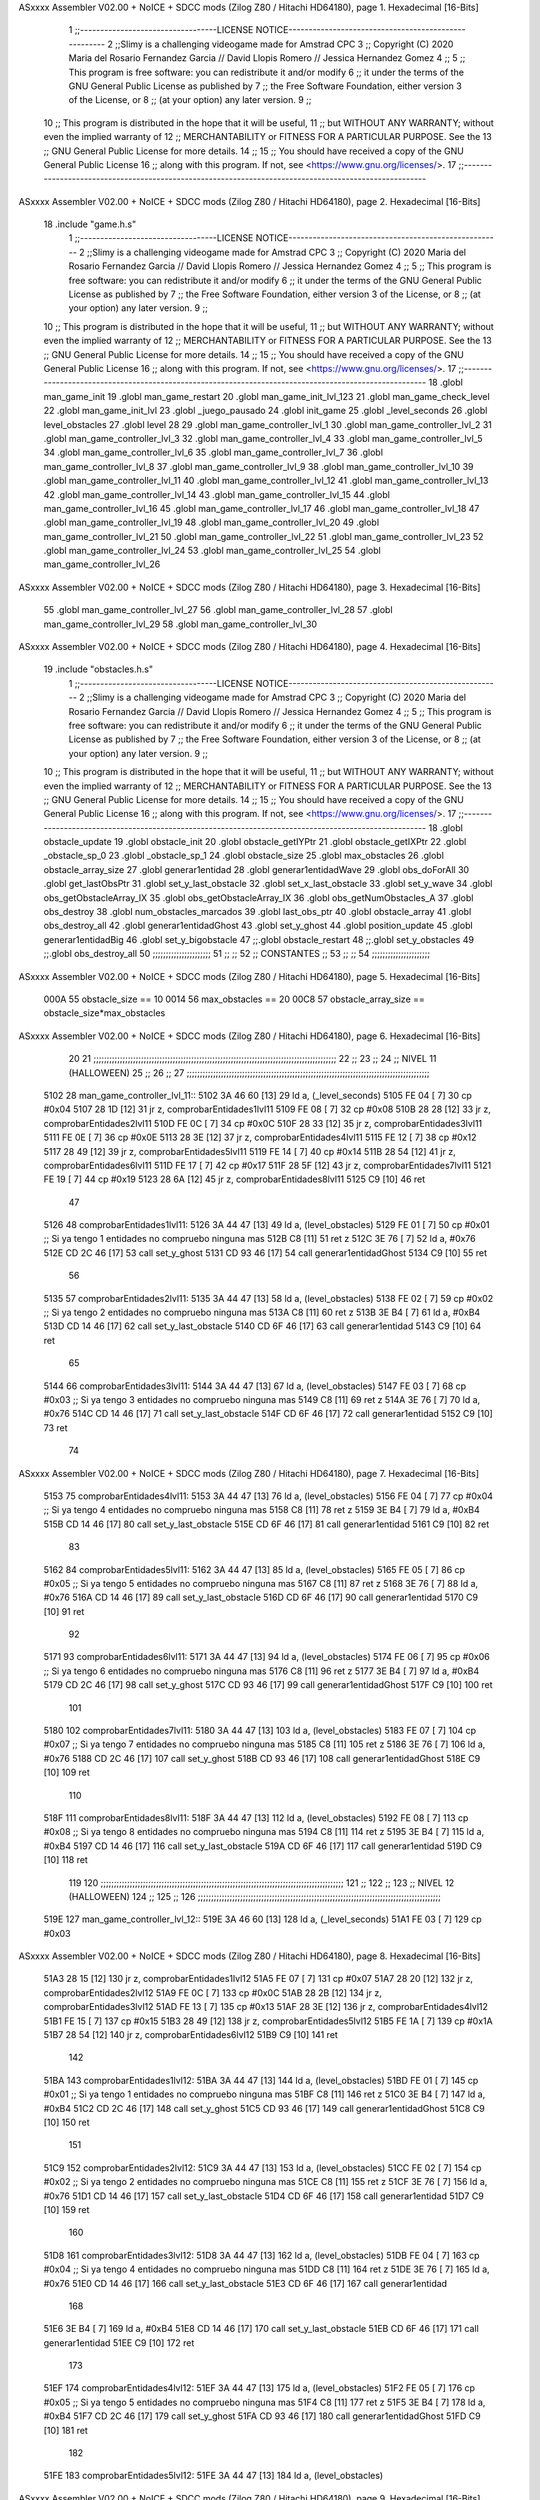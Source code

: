 ASxxxx Assembler V02.00 + NoICE + SDCC mods  (Zilog Z80 / Hitachi HD64180), page 1.
Hexadecimal [16-Bits]



                              1 ;;----------------------------------LICENSE NOTICE-----------------------------------------------------
                              2 ;;Slimy is a challenging videogame made for Amstrad CPC
                              3 ;;    Copyright (C) 2020  Maria del Rosario Fernandez Garcia // David Llopis Romero // Jessica Hernandez Gomez
                              4 ;;
                              5 ;;    This program is free software: you can redistribute it and/or modify
                              6 ;;    it under the terms of the GNU General Public License as published by
                              7 ;;    the Free Software Foundation, either version 3 of the License, or
                              8 ;;    (at your option) any later version.
                              9 ;;
                             10 ;;    This program is distributed in the hope that it will be useful,
                             11 ;;    but WITHOUT ANY WARRANTY; without even the implied warranty of
                             12 ;;    MERCHANTABILITY or FITNESS FOR A PARTICULAR PURPOSE.  See the
                             13 ;;    GNU General Public License for more details.
                             14 ;;
                             15 ;;    You should have received a copy of the GNU General Public License
                             16 ;;    along with this program.  If not, see <https://www.gnu.org/licenses/>.
                             17 ;;------------------------------------------------------------------------------------------------------
ASxxxx Assembler V02.00 + NoICE + SDCC mods  (Zilog Z80 / Hitachi HD64180), page 2.
Hexadecimal [16-Bits]



                             18 .include "game.h.s"
                              1 ;;----------------------------------LICENSE NOTICE-----------------------------------------------------
                              2 ;;Slimy is a challenging videogame made for Amstrad CPC
                              3 ;;    Copyright (C) 2020  Maria del Rosario Fernandez Garcia // David Llopis Romero // Jessica Hernandez Gomez
                              4 ;;
                              5 ;;    This program is free software: you can redistribute it and/or modify
                              6 ;;    it under the terms of the GNU General Public License as published by
                              7 ;;    the Free Software Foundation, either version 3 of the License, or
                              8 ;;    (at your option) any later version.
                              9 ;;
                             10 ;;    This program is distributed in the hope that it will be useful,
                             11 ;;    but WITHOUT ANY WARRANTY; without even the implied warranty of
                             12 ;;    MERCHANTABILITY or FITNESS FOR A PARTICULAR PURPOSE.  See the
                             13 ;;    GNU General Public License for more details.
                             14 ;;
                             15 ;;    You should have received a copy of the GNU General Public License
                             16 ;;    along with this program.  If not, see <https://www.gnu.org/licenses/>.
                             17 ;;------------------------------------------------------------------------------------------------------
                             18 .globl man_game_init
                             19 .globl man_game_restart
                             20 .globl man_game_init_lvl_123
                             21 .globl man_game_check_level
                             22 .globl man_game_init_lvl
                             23 .globl _juego_pausado
                             24 .globl init_game
                             25 .globl _level_seconds
                             26 .globl level_obstacles
                             27 .globl level
                             28 
                             29 .globl man_game_controller_lvl_1
                             30 .globl man_game_controller_lvl_2
                             31 .globl man_game_controller_lvl_3
                             32 .globl man_game_controller_lvl_4
                             33 .globl man_game_controller_lvl_5
                             34 .globl man_game_controller_lvl_6
                             35 .globl man_game_controller_lvl_7
                             36 .globl man_game_controller_lvl_8
                             37 .globl man_game_controller_lvl_9
                             38 .globl man_game_controller_lvl_10
                             39 .globl man_game_controller_lvl_11
                             40 .globl man_game_controller_lvl_12
                             41 .globl man_game_controller_lvl_13
                             42 .globl man_game_controller_lvl_14
                             43 .globl man_game_controller_lvl_15
                             44 .globl man_game_controller_lvl_16
                             45 .globl man_game_controller_lvl_17
                             46 .globl man_game_controller_lvl_18
                             47 .globl man_game_controller_lvl_19
                             48 .globl man_game_controller_lvl_20
                             49 .globl man_game_controller_lvl_21
                             50 .globl man_game_controller_lvl_22
                             51 .globl man_game_controller_lvl_23
                             52 .globl man_game_controller_lvl_24
                             53 .globl man_game_controller_lvl_25
                             54 .globl man_game_controller_lvl_26
ASxxxx Assembler V02.00 + NoICE + SDCC mods  (Zilog Z80 / Hitachi HD64180), page 3.
Hexadecimal [16-Bits]



                             55 .globl man_game_controller_lvl_27
                             56 .globl man_game_controller_lvl_28
                             57 .globl man_game_controller_lvl_29
                             58 .globl man_game_controller_lvl_30
ASxxxx Assembler V02.00 + NoICE + SDCC mods  (Zilog Z80 / Hitachi HD64180), page 4.
Hexadecimal [16-Bits]



                             19 .include "obstacles.h.s"
                              1 ;;----------------------------------LICENSE NOTICE-----------------------------------------------------
                              2 ;;Slimy is a challenging videogame made for Amstrad CPC
                              3 ;;    Copyright (C) 2020  Maria del Rosario Fernandez Garcia // David Llopis Romero // Jessica Hernandez Gomez
                              4 ;;
                              5 ;;    This program is free software: you can redistribute it and/or modify
                              6 ;;    it under the terms of the GNU General Public License as published by
                              7 ;;    the Free Software Foundation, either version 3 of the License, or
                              8 ;;    (at your option) any later version.
                              9 ;;
                             10 ;;    This program is distributed in the hope that it will be useful,
                             11 ;;    but WITHOUT ANY WARRANTY; without even the implied warranty of
                             12 ;;    MERCHANTABILITY or FITNESS FOR A PARTICULAR PURPOSE.  See the
                             13 ;;    GNU General Public License for more details.
                             14 ;;
                             15 ;;    You should have received a copy of the GNU General Public License
                             16 ;;    along with this program.  If not, see <https://www.gnu.org/licenses/>.
                             17 ;;------------------------------------------------------------------------------------------------------
                             18 .globl obstacle_update
                             19 .globl obstacle_init
                             20 .globl obstacle_getIYPtr
                             21 .globl obstacle_getIXPtr
                             22 .globl _obstacle_sp_0
                             23 .globl _obstacle_sp_1
                             24 .globl obstacle_size
                             25 .globl max_obstacles
                             26 .globl obstacle_array_size
                             27 .globl generar1entidad
                             28 .globl generar1entidadWave
                             29 .globl obs_doForAll
                             30 .globl get_lastObsPtr
                             31 .globl set_y_last_obstacle
                             32 .globl set_x_last_obstacle
                             33 .globl set_y_wave
                             34 .globl obs_getObstacleArray_IX
                             35 .globl obs_getObstacleArray_IX
                             36 .globl obs_getNumObstacles_A
                             37 .globl obs_destroy
                             38 .globl num_obstacles_marcados
                             39 .globl last_obs_ptr
                             40 .globl obstacle_array
                             41 .globl obs_destroy_all
                             42 .globl generar1entidadGhost
                             43 .globl set_y_ghost
                             44 .globl position_update
                             45 .globl generar1entidadBig
                             46 .globl set_y_bigobstacle
                             47 ;;.globl obstacle_restart
                             48 ;;.globl set_y_obstacles
                             49 ;;.globl obs_destroy_all
                             50 ;;;;;;;;;;;;;;;;;;;;;;
                             51 ;;                  ;;
                             52 ;;    CONSTANTES    ;;
                             53 ;;                  ;;
                             54 ;;;;;;;;;;;;;;;;;;;;;;
ASxxxx Assembler V02.00 + NoICE + SDCC mods  (Zilog Z80 / Hitachi HD64180), page 5.
Hexadecimal [16-Bits]



                     000A    55 obstacle_size  == 10
                     0014    56 max_obstacles == 20
                     00C8    57 obstacle_array_size == obstacle_size*max_obstacles
ASxxxx Assembler V02.00 + NoICE + SDCC mods  (Zilog Z80 / Hitachi HD64180), page 6.
Hexadecimal [16-Bits]



                             20 
                             21 ;;;;;;;;;;;;;;;;;;;;;;;;;;;;;;;;;;;;;;;;;;;;;;;;;;;;;;;;;;;;;;;;;;;;;;;;;;;;;;;;;;;;;;;;;;;;
                             22 ;;
                             23 ;;
                             24 ;;  NIVEL 11 (HALLOWEEN)
                             25 ;;
                             26 ;;
                             27 ;;;;;;;;;;;;;;;;;;;;;;;;;;;;;;;;;;;;;;;;;;;;;;;;;;;;;;;;;;;;;;;;;;;;;;;;;;;;;;;;;;;;;;;;;;;;
   5102                      28 man_game_controller_lvl_11::
   5102 3A 46 60      [13]   29     ld a, (_level_seconds)  
   5105 FE 04         [ 7]   30     cp #0x04                      
   5107 28 1D         [12]   31     jr z, comprobarEntidades1lvl11
   5109 FE 08         [ 7]   32     cp #0x08 
   510B 28 28         [12]   33     jr z, comprobarEntidades2lvl11
   510D FE 0C         [ 7]   34     cp #0x0C
   510F 28 33         [12]   35     jr z, comprobarEntidades3lvl11
   5111 FE 0E         [ 7]   36     cp #0x0E
   5113 28 3E         [12]   37     jr z, comprobarEntidades4lvl11
   5115 FE 12         [ 7]   38     cp #0x12
   5117 28 49         [12]   39     jr z, comprobarEntidades5lvl11
   5119 FE 14         [ 7]   40     cp #0x14
   511B 28 54         [12]   41     jr z, comprobarEntidades6lvl11
   511D FE 17         [ 7]   42     cp #0x17
   511F 28 5F         [12]   43     jr z, comprobarEntidades7lvl11
   5121 FE 19         [ 7]   44     cp #0x19
   5123 28 6A         [12]   45     jr z, comprobarEntidades8lvl11
   5125 C9            [10]   46     ret
                             47     
   5126                      48     comprobarEntidades1lvl11:
   5126 3A 44 47      [13]   49     ld a, (level_obstacles)
   5129 FE 01         [ 7]   50     cp #0x01                ;; Si ya tengo 1 entidades no compruebo ninguna mas
   512B C8            [11]   51     ret z
   512C 3E 76         [ 7]   52         ld a, #0x76
   512E CD 2C 46      [17]   53         call set_y_ghost
   5131 CD 93 46      [17]   54         call  generar1entidadGhost
   5134 C9            [10]   55         ret
                             56     
   5135                      57     comprobarEntidades2lvl11:
   5135 3A 44 47      [13]   58     ld a, (level_obstacles)
   5138 FE 02         [ 7]   59     cp #0x02                ;; Si ya tengo 2 entidades no compruebo ninguna mas
   513A C8            [11]   60     ret z
   513B 3E B4         [ 7]   61         ld a, #0xB4
   513D CD 14 46      [17]   62         call set_y_last_obstacle   
   5140 CD 6F 46      [17]   63         call generar1entidad
   5143 C9            [10]   64         ret  
                             65     
   5144                      66     comprobarEntidades3lvl11:
   5144 3A 44 47      [13]   67     ld a, (level_obstacles)
   5147 FE 03         [ 7]   68     cp #0x03                ;; Si ya tengo 3 entidades no compruebo ninguna mas
   5149 C8            [11]   69     ret z
   514A 3E 76         [ 7]   70         ld a, #0x76
   514C CD 14 46      [17]   71         call set_y_last_obstacle
   514F CD 6F 46      [17]   72         call generar1entidad
   5152 C9            [10]   73         ret 
                             74     
ASxxxx Assembler V02.00 + NoICE + SDCC mods  (Zilog Z80 / Hitachi HD64180), page 7.
Hexadecimal [16-Bits]



   5153                      75     comprobarEntidades4lvl11:
   5153 3A 44 47      [13]   76     ld a, (level_obstacles)
   5156 FE 04         [ 7]   77     cp #0x04                ;; Si ya tengo 4 entidades no compruebo ninguna mas
   5158 C8            [11]   78     ret z
   5159 3E B4         [ 7]   79         ld a, #0xB4
   515B CD 14 46      [17]   80         call set_y_last_obstacle  
   515E CD 6F 46      [17]   81         call generar1entidad
   5161 C9            [10]   82         ret 
                             83 
   5162                      84     comprobarEntidades5lvl11:
   5162 3A 44 47      [13]   85     ld a, (level_obstacles)
   5165 FE 05         [ 7]   86     cp #0x05                ;; Si ya tengo 5 entidades no compruebo ninguna mas
   5167 C8            [11]   87     ret z
   5168 3E 76         [ 7]   88         ld a, #0x76
   516A CD 14 46      [17]   89         call set_y_last_obstacle
   516D CD 6F 46      [17]   90         call generar1entidad
   5170 C9            [10]   91         ret
                             92 
   5171                      93     comprobarEntidades6lvl11:
   5171 3A 44 47      [13]   94     ld a, (level_obstacles)
   5174 FE 06         [ 7]   95     cp #0x06                ;; Si ya tengo 6 entidades no compruebo ninguna mas
   5176 C8            [11]   96     ret z
   5177 3E B4         [ 7]   97         ld a, #0xB4
   5179 CD 2C 46      [17]   98         call set_y_ghost
   517C CD 93 46      [17]   99         call  generar1entidadGhost
   517F C9            [10]  100         ret
                            101     
   5180                     102     comprobarEntidades7lvl11:
   5180 3A 44 47      [13]  103     ld a, (level_obstacles)
   5183 FE 07         [ 7]  104     cp #0x07                ;; Si ya tengo 7 entidades no compruebo ninguna mas
   5185 C8            [11]  105     ret z
   5186 3E 76         [ 7]  106         ld a, #0x76
   5188 CD 2C 46      [17]  107         call set_y_ghost
   518B CD 93 46      [17]  108         call  generar1entidadGhost
   518E C9            [10]  109         ret
                            110     
   518F                     111     comprobarEntidades8lvl11:
   518F 3A 44 47      [13]  112     ld a, (level_obstacles)
   5192 FE 08         [ 7]  113     cp #0x08                ;; Si ya tengo 8 entidades no compruebo ninguna mas
   5194 C8            [11]  114     ret z
   5195 3E B4         [ 7]  115         ld a, #0xB4
   5197 CD 14 46      [17]  116         call set_y_last_obstacle
   519A CD 6F 46      [17]  117         call generar1entidad
   519D C9            [10]  118         ret
                            119     
                            120 ;;;;;;;;;;;;;;;;;;;;;;;;;;;;;;;;;;;;;;;;;;;;;;;;;;;;;;;;;;;;;;;;;;;;;;;;;;;;;;;;;;;;;;;;;;;;
                            121 ;;
                            122 ;;
                            123 ;;  NIVEL 12 (HALLOWEEN)
                            124 ;;
                            125 ;;
                            126 ;;;;;;;;;;;;;;;;;;;;;;;;;;;;;;;;;;;;;;;;;;;;;;;;;;;;;;;;;;;;;;;;;;;;;;;;;;;;;;;;;;;;;;;;;;;;
   519E                     127 man_game_controller_lvl_12::
   519E 3A 46 60      [13]  128     ld a, (_level_seconds)  
   51A1 FE 03         [ 7]  129     cp #0x03                      
ASxxxx Assembler V02.00 + NoICE + SDCC mods  (Zilog Z80 / Hitachi HD64180), page 8.
Hexadecimal [16-Bits]



   51A3 28 15         [12]  130     jr z, comprobarEntidades1lvl12
   51A5 FE 07         [ 7]  131     cp #0x07
   51A7 28 20         [12]  132     jr z, comprobarEntidades2lvl12
   51A9 FE 0C         [ 7]  133     cp #0x0C
   51AB 28 2B         [12]  134     jr z, comprobarEntidades3lvl12
   51AD FE 13         [ 7]  135     cp #0x13
   51AF 28 3E         [12]  136     jr z, comprobarEntidades4lvl12
   51B1 FE 15         [ 7]  137     cp #0x15
   51B3 28 49         [12]  138     jr z, comprobarEntidades5lvl12
   51B5 FE 1A         [ 7]  139     cp #0x1A
   51B7 28 54         [12]  140     jr z, comprobarEntidades6lvl12
   51B9 C9            [10]  141     ret
                            142 
   51BA                     143     comprobarEntidades1lvl12:
   51BA 3A 44 47      [13]  144     ld a, (level_obstacles)
   51BD FE 01         [ 7]  145     cp #0x01                ;; Si ya tengo 1 entidades no compruebo ninguna mas
   51BF C8            [11]  146     ret z
   51C0 3E B4         [ 7]  147         ld a, #0xB4
   51C2 CD 2C 46      [17]  148         call set_y_ghost
   51C5 CD 93 46      [17]  149         call  generar1entidadGhost
   51C8 C9            [10]  150         ret
                            151     
   51C9                     152     comprobarEntidades2lvl12:
   51C9 3A 44 47      [13]  153     ld a, (level_obstacles)
   51CC FE 02         [ 7]  154     cp #0x02                ;; Si ya tengo 2 entidades no compruebo ninguna mas
   51CE C8            [11]  155     ret z
   51CF 3E 76         [ 7]  156         ld a, #0x76
   51D1 CD 14 46      [17]  157         call set_y_last_obstacle   
   51D4 CD 6F 46      [17]  158         call generar1entidad
   51D7 C9            [10]  159         ret
                            160     
   51D8                     161     comprobarEntidades3lvl12:
   51D8 3A 44 47      [13]  162     ld a, (level_obstacles)
   51DB FE 04         [ 7]  163     cp #0x04                ;; Si ya tengo 4 entidades no compruebo ninguna mas
   51DD C8            [11]  164     ret z
   51DE 3E 76         [ 7]  165         ld a, #0x76
   51E0 CD 14 46      [17]  166         call set_y_last_obstacle
   51E3 CD 6F 46      [17]  167         call generar1entidad
                            168         
   51E6 3E B4         [ 7]  169         ld a, #0xB4
   51E8 CD 14 46      [17]  170         call set_y_last_obstacle
   51EB CD 6F 46      [17]  171         call generar1entidad    
   51EE C9            [10]  172         ret
                            173     
   51EF                     174     comprobarEntidades4lvl12:
   51EF 3A 44 47      [13]  175     ld a, (level_obstacles)
   51F2 FE 05         [ 7]  176     cp #0x05                ;; Si ya tengo 5 entidades no compruebo ninguna mas
   51F4 C8            [11]  177     ret z
   51F5 3E B4         [ 7]  178         ld a, #0xB4
   51F7 CD 2C 46      [17]  179         call set_y_ghost
   51FA CD 93 46      [17]  180         call  generar1entidadGhost
   51FD C9            [10]  181         ret 
                            182     
   51FE                     183     comprobarEntidades5lvl12:
   51FE 3A 44 47      [13]  184     ld a, (level_obstacles)
ASxxxx Assembler V02.00 + NoICE + SDCC mods  (Zilog Z80 / Hitachi HD64180), page 9.
Hexadecimal [16-Bits]



   5201 FE 06         [ 7]  185     cp #0x06                ;; Si ya tengo 6 entidades no compruebo ninguna mas
   5203 C8            [11]  186     ret z
   5204 3E 76         [ 7]  187         ld a, #0x76
   5206 CD 14 46      [17]  188         call set_y_last_obstacle
   5209 CD 6F 46      [17]  189         call generar1entidad
   520C C9            [10]  190         ret
                            191     
   520D                     192     comprobarEntidades6lvl12:
   520D 3A 44 47      [13]  193     ld a, (level_obstacles)
   5210 FE 08         [ 7]  194     cp #0x08                ;; Si ya tengo 8 entidades no compruebo ninguna mas
   5212 C8            [11]  195     ret z
   5213 3E 76         [ 7]  196         ld a, #0x76
   5215 CD 14 46      [17]  197         call set_y_last_obstacle
   5218 CD 6F 46      [17]  198         call generar1entidad
                            199         
   521B 3E B4         [ 7]  200         ld a, #0xB4
   521D CD 14 46      [17]  201         call set_y_last_obstacle
   5220 CD 6F 46      [17]  202         call generar1entidad    
   5223 C9            [10]  203         ret    
                            204 
                            205 ;;;;;;;;;;;;;;;;;;;;;;;;;;;;;;;;;;;;;;;;;;;;;;;;;;;;;;;;;;;;;;;;;;;;;;;;;;;;;;;;;;;;;;;;;;;;
                            206 ;;
                            207 ;;
                            208 ;;  NIVEL 13 (HALLOWEEN)
                            209 ;;
                            210 ;;
                            211 ;;;;;;;;;;;;;;;;;;;;;;;;;;;;;;;;;;;;;;;;;;;;;;;;;;;;;;;;;;;;;;;;;;;;;;;;;;;;;;;;;;;;;;;;;;;;
                            212 
   5224                     213 man_game_controller_lvl_13::
   5224 3A 46 60      [13]  214     ld a, (_level_seconds)  
   5227 FE 02         [ 7]  215     cp #0x02                      
   5229 28 27         [12]  216     jr z, comprobarEntidades1lvl13
   522B FE 04         [ 7]  217     cp #0x04
   522D 28 32         [12]  218     jr z, comprobarEntidades2lvl13
   522F FE 05         [ 7]  219     cp #0x05
   5231 28 3D         [12]  220     jr z, comprobarEntidades3lvl13
   5233 FE 08         [ 7]  221     cp #0x08
   5235 28 48         [12]  222     jr z, comprobarEntidades4lvl13
   5237 FE 0C         [ 7]  223     cp #0x0C
   5239 28 53         [12]  224     jr z, comprobarEntidades5lvl13
   523B FE 0E         [ 7]  225     cp #0x0E
   523D 28 5E         [12]  226     jr z, comprobarEntidades6lvl13
   523F FE 0F         [ 7]  227     cp #0x0F
   5241 28 69         [12]  228     jr z, comprobarEntidades7lvl13
   5243 FE 11         [ 7]  229     cp #0x11
   5245 28 74         [12]  230     jr z, comprobarEntidades8lvl13
   5247 FE 14         [ 7]  231     cp #0x14
   5249 CA CA 52      [10]  232     jp z, comprobarEntidades9lvl13
   524C FE 18         [ 7]  233     cp #0x18
   524E CA D9 52      [10]  234     jp z, comprobarEntidades10lvl13
   5251 C9            [10]  235     ret
                            236     
   5252                     237     comprobarEntidades1lvl13:
   5252 3A 44 47      [13]  238     ld a, (level_obstacles)
   5255 FE 01         [ 7]  239     cp #0x01                ;; Si ya tengo 1 entidades no compruebo ninguna mas
ASxxxx Assembler V02.00 + NoICE + SDCC mods  (Zilog Z80 / Hitachi HD64180), page 10.
Hexadecimal [16-Bits]



   5257 C8            [11]  240     ret z
   5258 3E B4         [ 7]  241         ld a, #0xB4
   525A CD 14 46      [17]  242         call set_y_last_obstacle
   525D CD 6F 46      [17]  243         call generar1entidad
   5260 C9            [10]  244         ret
                            245     
   5261                     246     comprobarEntidades2lvl13:
   5261 3A 44 47      [13]  247     ld a, (level_obstacles)
   5264 FE 02         [ 7]  248     cp #0x02                ;; Si ya tengo 2 entidades no compruebo ninguna mas
   5266 C8            [11]  249     ret z
   5267 3E 76         [ 7]  250         ld a, #0x76
   5269 CD 14 46      [17]  251         call set_y_last_obstacle
   526C CD 6F 46      [17]  252         call generar1entidad
   526F C9            [10]  253         ret
                            254     
   5270                     255     comprobarEntidades3lvl13:
   5270 3A 44 47      [13]  256     ld a, (level_obstacles)
   5273 FE 03         [ 7]  257     cp #0x03                ;; Si ya tengo 3 entidades no compruebo ninguna mas
   5275 C8            [11]  258     ret z
   5276 3E 76         [ 7]  259         ld a, #0x76
   5278 CD 14 46      [17]  260         call set_y_last_obstacle
   527B CD 6F 46      [17]  261         call generar1entidad
   527E C9            [10]  262         ret
                            263     
   527F                     264     comprobarEntidades4lvl13:
   527F 3A 44 47      [13]  265     ld a, (level_obstacles)
   5282 FE 04         [ 7]  266     cp #0x04                ;; Si ya tengo 4 entidades no compruebo ninguna mas
   5284 C8            [11]  267     ret z
   5285 3E 76         [ 7]  268         ld a, #0x76
   5287 CD 2C 46      [17]  269         call set_y_ghost
   528A CD 93 46      [17]  270         call  generar1entidadGhost    
   528D C9            [10]  271         ret 
                            272     
   528E                     273     comprobarEntidades5lvl13:
   528E 3A 44 47      [13]  274     ld a, (level_obstacles)
   5291 FE 05         [ 7]  275     cp #0x05                ;; Si ya tengo 5 entidades no compruebo ninguna mas
   5293 C8            [11]  276     ret z
   5294 3E B4         [ 7]  277         ld a, #0xB4
   5296 CD 14 46      [17]  278         call set_y_last_obstacle
   5299 CD 6F 46      [17]  279         call generar1entidad
   529C C9            [10]  280         ret
                            281     
   529D                     282     comprobarEntidades6lvl13:
   529D 3A 44 47      [13]  283     ld a, (level_obstacles)
   52A0 FE 06         [ 7]  284     cp #0x06                ;; Si ya tengo 6 entidades no compruebo ninguna mas
   52A2 C8            [11]  285     ret z
   52A3 3E 76         [ 7]  286         ld a, #0x76
   52A5 CD 14 46      [17]  287         call set_y_last_obstacle
   52A8 CD 6F 46      [17]  288         call generar1entidad
   52AB C9            [10]  289         ret  
                            290     
   52AC                     291     comprobarEntidades7lvl13:
   52AC 3A 44 47      [13]  292     ld a, (level_obstacles)
   52AF FE 07         [ 7]  293     cp #0x07                ;; Si ya tengo 7 entidades no compruebo ninguna mas
   52B1 C8            [11]  294     ret z
ASxxxx Assembler V02.00 + NoICE + SDCC mods  (Zilog Z80 / Hitachi HD64180), page 11.
Hexadecimal [16-Bits]



   52B2 3E 76         [ 7]  295         ld a, #0x76
   52B4 CD 14 46      [17]  296         call set_y_last_obstacle
   52B7 CD 6F 46      [17]  297         call generar1entidad
   52BA C9            [10]  298         ret 
                            299     
   52BB                     300     comprobarEntidades8lvl13:
   52BB 3A 44 47      [13]  301     ld a, (level_obstacles)
   52BE FE 08         [ 7]  302     cp #0x08                ;; Si ya tengo 8 entidades no compruebo ninguna mas
   52C0 C8            [11]  303     ret z
   52C1 3E B4         [ 7]  304         ld a, #0xB4
   52C3 CD 14 46      [17]  305         call set_y_last_obstacle
   52C6 CD 6F 46      [17]  306         call generar1entidad
   52C9 C9            [10]  307         ret
                            308     
   52CA                     309     comprobarEntidades9lvl13:
   52CA 3A 44 47      [13]  310     ld a, (level_obstacles)
   52CD FE 09         [ 7]  311     cp #0x09                ;; Si ya tengo 9 entidades no compruebo ninguna mas
   52CF C8            [11]  312     ret z
   52D0 3E 76         [ 7]  313         ld a, #0x76
   52D2 CD 2C 46      [17]  314         call set_y_ghost
   52D5 CD 93 46      [17]  315         call  generar1entidadGhost  
   52D8 C9            [10]  316         ret
                            317 
   52D9                     318     comprobarEntidades10lvl13:
   52D9 3A 44 47      [13]  319     ld a, (level_obstacles)
   52DC FE 0B         [ 7]  320     cp #0x0B                ;; Si ya tengo 11 entidades no compruebo ninguna mas
   52DE C8            [11]  321     ret z
   52DF 3E 76         [ 7]  322         ld a, #0x76
   52E1 CD 14 46      [17]  323         call set_y_last_obstacle
   52E4 CD 6F 46      [17]  324         call generar1entidad
                            325 
   52E7 3E B4         [ 7]  326         ld a, #0xB4
   52E9 CD 14 46      [17]  327         call set_y_last_obstacle
   52EC CD 6F 46      [17]  328         call generar1entidad   
   52EF C9            [10]  329         ret 
                            330 
                            331 ;;;;;;;;;;;;;;;;;;;;;;;;;;;;;;;;;;;;;;;;;;;;;;;;;;;;;;;;;;;;;;;;;;;;;;;;;;;;;;;;;;;;;;;;;;;;
                            332 ;;
                            333 ;;
                            334 ;;  NIVEL 14 (HALLOWEEN)
                            335 ;;
                            336 ;;
                            337 ;;;;;;;;;;;;;;;;;;;;;;;;;;;;;;;;;;;;;;;;;;;;;;;;;;;;;;;;;;;;;;;;;;;;;;;;;;;;;;;;;;;;;;;;;;;;
                            338 
   52F0                     339 man_game_controller_lvl_14::
   52F0 3A 46 60      [13]  340     ld a, (_level_seconds)  
   52F3 FE 02         [ 7]  341     cp #0x02                      
   52F5 28 22         [12]  342     jr z, comprobarEntidades1lvl14
   52F7 FE 03         [ 7]  343     cp #0x03
   52F9 28 2D         [12]  344     jr z, comprobarEntidades2lvl14
   52FB FE 06         [ 7]  345     cp #0x06
   52FD 28 38         [12]  346     jr z, comprobarEntidades3lvl14
   52FF FE 09         [ 7]  347     cp #0x09
   5301 28 43         [12]  348     jr z, comprobarEntidades4lvl14
   5303 FE 0C         [ 7]  349     cp #0x0C
ASxxxx Assembler V02.00 + NoICE + SDCC mods  (Zilog Z80 / Hitachi HD64180), page 12.
Hexadecimal [16-Bits]



   5305 28 4E         [12]  350     jr z, comprobarEntidades5lvl14
   5307 FE 0F         [ 7]  351     cp #0x0F
   5309 28 61         [12]  352     jr z, comprobarEntidades6lvl14
   530B FE 12         [ 7]  353     cp #0x12
   530D 28 6C         [12]  354     jr z, comprobarEntidades7lvl14
   530F FE 16         [ 7]  355     cp #0x16
   5311 28 77         [12]  356     jr z, comprobarEntidades8lvl14
   5313 FE 19         [ 7]  357     cp #0x19
   5315 CA A1 53      [10]  358     jp z, comprobarEntidades9lvl14
   5318 C9            [10]  359     ret
                            360 
   5319                     361     comprobarEntidades1lvl14:
   5319 3A 44 47      [13]  362     ld a, (level_obstacles)
   531C FE 01         [ 7]  363     cp #0x01                ;; Si ya tengo 1 entidades no compruebo ninguna mas
   531E C8            [11]  364     ret z
   531F 3E 76         [ 7]  365         ld a, #0x76
   5321 CD 2C 46      [17]  366         call set_y_ghost
   5324 CD 93 46      [17]  367         call  generar1entidadGhost
   5327 C9            [10]  368         ret
                            369 
   5328                     370     comprobarEntidades2lvl14:
   5328 3A 44 47      [13]  371     ld a, (level_obstacles)
   532B FE 02         [ 7]  372     cp #0x02                ;; Si ya tengo 2 entidades no compruebo ninguna mas
   532D C8            [11]  373     ret z
   532E 3E B4         [ 7]  374         ld a, #0xB4
   5330 CD 14 46      [17]  375         call set_y_last_obstacle
   5333 CD 6F 46      [17]  376         call generar1entidad        
   5336 C9            [10]  377         ret
                            378 
   5337                     379     comprobarEntidades3lvl14:
   5337 3A 44 47      [13]  380     ld a, (level_obstacles)
   533A FE 03         [ 7]  381     cp #0x03                ;; Si ya tengo 3 entidades no compruebo ninguna mas
   533C C8            [11]  382     ret z
   533D 3E 76         [ 7]  383         ld a, #0x76
   533F CD 14 46      [17]  384         call set_y_last_obstacle
   5342 CD 6F 46      [17]  385         call generar1entidad        
   5345 C9            [10]  386         ret
                            387         
   5346                     388     comprobarEntidades4lvl14:
   5346 3A 44 47      [13]  389     ld a, (level_obstacles)
   5349 FE 04         [ 7]  390     cp #0x04                ;; Si ya tengo 4 entidades no compruebo ninguna mas
   534B C8            [11]  391     ret z
   534C 3E B4         [ 7]  392         ld a, #0xB4
   534E CD 2C 46      [17]  393         call set_y_ghost
   5351 CD 93 46      [17]  394         call  generar1entidadGhost
   5354 C9            [10]  395         ret
                            396     
   5355                     397     comprobarEntidades5lvl14:
   5355 3A 44 47      [13]  398     ld a, (level_obstacles)
   5358 FE 06         [ 7]  399     cp #0x06                ;; Si ya tengo 6 entidades no compruebo ninguna mas
   535A C8            [11]  400     ret z
   535B 3E 76         [ 7]  401         ld a, #0x76
   535D CD 14 46      [17]  402         call set_y_last_obstacle
   5360 CD 6F 46      [17]  403         call generar1entidad
                            404         
ASxxxx Assembler V02.00 + NoICE + SDCC mods  (Zilog Z80 / Hitachi HD64180), page 13.
Hexadecimal [16-Bits]



   5363 3E B4         [ 7]  405         ld a, #0xB4
   5365 CD 14 46      [17]  406         call set_y_last_obstacle
   5368 CD 6F 46      [17]  407         call generar1entidad
   536B C9            [10]  408         ret
                            409 
   536C                     410     comprobarEntidades6lvl14:
   536C 3A 44 47      [13]  411     ld a, (level_obstacles)
   536F FE 07         [ 7]  412     cp #0x07                ;; Si ya tengo 7 entidades no compruebo ninguna mas
   5371 C8            [11]  413     ret z
   5372 3E 76         [ 7]  414         ld a, #0x76
   5374 CD 2C 46      [17]  415         call set_y_ghost
   5377 CD 93 46      [17]  416         call  generar1entidadGhost
   537A C9            [10]  417         ret
                            418 
   537B                     419     comprobarEntidades7lvl14:
   537B 3A 44 47      [13]  420     ld a, (level_obstacles)
   537E FE 08         [ 7]  421     cp #0x08                ;; Si ya tengo 8 entidades no compruebo ninguna mas
   5380 C8            [11]  422     ret z
   5381 3E B4         [ 7]  423         ld a, #0xB4
   5383 CD 2C 46      [17]  424         call set_y_ghost
   5386 CD 93 46      [17]  425         call  generar1entidadGhost
   5389 C9            [10]  426         ret 
                            427 
   538A                     428     comprobarEntidades8lvl14:
   538A 3A 44 47      [13]  429     ld a, (level_obstacles)
   538D FE 0A         [ 7]  430     cp #0x0A                ;; Si ya tengo 10 entidades no compruebo ninguna mas
   538F C8            [11]  431     ret z
   5390 3E 76         [ 7]  432         ld a, #0x76
   5392 CD 14 46      [17]  433         call set_y_last_obstacle
   5395 CD 6F 46      [17]  434         call generar1entidad
                            435         
   5398 3E B4         [ 7]  436         ld a, #0xB4
   539A CD 14 46      [17]  437         call set_y_last_obstacle
   539D CD 6F 46      [17]  438         call generar1entidad
   53A0 C9            [10]  439         ret
                            440 
   53A1                     441     comprobarEntidades9lvl14:
   53A1 3A 44 47      [13]  442     ld a, (level_obstacles)
   53A4 FE 0B         [ 7]  443     cp #0x0B                ;; Si ya tengo 11 entidades no compruebo ninguna mas
   53A6 C8            [11]  444     ret z
   53A7 3E B4         [ 7]  445         ld a, #0xB4
   53A9 CD 14 46      [17]  446         call set_y_last_obstacle
   53AC CD 6F 46      [17]  447         call generar1entidad
   53AF C9            [10]  448         ret
                            449         
                            450 ;;;;;;;;;;;;;;;;;;;;;;;;;;;;;;;;;;;;;;;;;;;;;;;;;;;;;;;;;;;;;;;;;;;;;;;;;;;;;;;;;;;;;;;;;;;;
                            451 ;;
                            452 ;;
                            453 ;;  NIVEL 15 (HALLOWEEN)
                            454 ;;
                            455 ;;
                            456 ;;;;;;;;;;;;;;;;;;;;;;;;;;;;;;;;;;;;;;;;;;;;;;;;;;;;;;;;;;;;;;;;;;;;;;;;;;;;;;;;;;;;;;;;;;;;
   53B0                     457 man_game_controller_lvl_15::
   53B0 3A 46 60      [13]  458     ld a, (_level_seconds)  
   53B3 FE 03         [ 7]  459     cp #0x03                      
ASxxxx Assembler V02.00 + NoICE + SDCC mods  (Zilog Z80 / Hitachi HD64180), page 14.
Hexadecimal [16-Bits]



   53B5 28 27         [12]  460     jr z, comprobarEntidades1lvl15
   53B7 FE 04         [ 7]  461     cp #0x04
   53B9 28 32         [12]  462     jr z, comprobarEntidades2lvl15
   53BB FE 05         [ 7]  463     cp #0x05
   53BD 28 3D         [12]  464     jr z, comprobarEntidades3lvl15
   53BF FE 0A         [ 7]  465     cp #0x0A
   53C1 28 48         [12]  466     jr z, comprobarEntidades4lvl15
   53C3 FE 0B         [ 7]  467     cp #0x0B
   53C5 28 53         [12]  468     jr z, comprobarEntidades5lvl15
   53C7 FE 0C         [ 7]  469     cp #0x0C
   53C9 28 5E         [12]  470     jr z, comprobarEntidades6lvl15
   53CB FE 10         [ 7]  471     cp #0x10
   53CD 28 69         [12]  472     jr z, comprobarEntidades7lvl15
   53CF FE 13         [ 7]  473     cp #0x13
   53D1 28 74         [12]  474     jr z, comprobarEntidades8lvl15
   53D3 FE 17         [ 7]  475     cp #0x17
   53D5 CA 56 54      [10]  476     jp z, comprobarEntidades9lvl15
   53D8 FE 1A         [ 7]  477     cp #0x1A
   53DA CA 6D 54      [10]  478     jp z, comprobarEntidades10lvl15
   53DD C9            [10]  479     ret
                            480 
   53DE                     481     comprobarEntidades1lvl15:
   53DE 3A 44 47      [13]  482     ld a, (level_obstacles)
   53E1 FE 01         [ 7]  483     cp #0x01                ;; Si ya tengo 1 entidades no compruebo ninguna mas
   53E3 C8            [11]  484     ret z
   53E4 3E 76         [ 7]  485         ld a, #0x76
   53E6 CD 14 46      [17]  486         call set_y_last_obstacle
   53E9 CD 6F 46      [17]  487         call generar1entidad
   53EC C9            [10]  488         ret
                            489     
   53ED                     490     comprobarEntidades2lvl15:
   53ED 3A 44 47      [13]  491     ld a, (level_obstacles)
   53F0 FE 02         [ 7]  492     cp #0x02                ;; Si ya tengo 2 entidades no compruebo ninguna mas
   53F2 C8            [11]  493     ret z
   53F3 3E 95         [ 7]  494         ld a, #0x95
   53F5 CD 14 46      [17]  495         call set_y_last_obstacle
   53F8 CD 6F 46      [17]  496         call generar1entidad
   53FB C9            [10]  497         ret  
                            498     
   53FC                     499     comprobarEntidades3lvl15:
   53FC 3A 44 47      [13]  500     ld a, (level_obstacles)
   53FF FE 03         [ 7]  501     cp #0x03                ;; Si ya tengo 3 entidades no compruebo ninguna mas
   5401 C8            [11]  502     ret z
   5402 3E B4         [ 7]  503         ld a, #0xB4
   5404 CD 14 46      [17]  504         call set_y_last_obstacle
   5407 CD 6F 46      [17]  505         call generar1entidad
   540A C9            [10]  506         ret
                            507 
   540B                     508     comprobarEntidades4lvl15:
   540B 3A 44 47      [13]  509     ld a, (level_obstacles)
   540E FE 04         [ 7]  510     cp #0x04                ;; Si ya tengo 4 entidades no compruebo ninguna mas
   5410 C8            [11]  511     ret z
   5411 3E B4         [ 7]  512         ld a, #0xB4
   5413 CD 14 46      [17]  513         call set_y_last_obstacle
   5416 CD 6F 46      [17]  514         call generar1entidad
ASxxxx Assembler V02.00 + NoICE + SDCC mods  (Zilog Z80 / Hitachi HD64180), page 15.
Hexadecimal [16-Bits]



   5419 C9            [10]  515         ret
                            516          
   541A                     517     comprobarEntidades5lvl15:
   541A 3A 44 47      [13]  518     ld a, (level_obstacles)
   541D FE 05         [ 7]  519     cp #0x05                ;; Si ya tengo 5 entidades no compruebo ninguna mas
   541F C8            [11]  520     ret z
   5420 3E 95         [ 7]  521         ld a, #0x95
   5422 CD 14 46      [17]  522         call set_y_last_obstacle
   5425 CD 6F 46      [17]  523         call generar1entidad
   5428 C9            [10]  524         ret 
                            525 
   5429                     526     comprobarEntidades6lvl15:
   5429 3A 44 47      [13]  527     ld a, (level_obstacles)
   542C FE 06         [ 7]  528     cp #0x06                ;; Si ya tengo 6 entidades no compruebo ninguna mas
   542E C8            [11]  529     ret z
   542F 3E 76         [ 7]  530         ld a, #0x76
   5431 CD 14 46      [17]  531         call set_y_last_obstacle
   5434 CD 6F 46      [17]  532         call generar1entidad
   5437 C9            [10]  533         ret  
                            534 
   5438                     535     comprobarEntidades7lvl15:
   5438 3A 44 47      [13]  536     ld a, (level_obstacles)
   543B FE 07         [ 7]  537     cp #0x07                ;; Si ya tengo 7 entidades no compruebo ninguna mas
   543D C8            [11]  538     ret z
   543E 3E B4         [ 7]  539         ld a, #0xB4
   5440 CD 2C 46      [17]  540         call set_y_ghost
   5443 CD 93 46      [17]  541         call  generar1entidadGhost
   5446 C9            [10]  542         ret 
                            543     
   5447                     544     comprobarEntidades8lvl15:
   5447 3A 44 47      [13]  545     ld a, (level_obstacles)
   544A FE 08         [ 7]  546     cp #0x08                ;; Si ya tengo 8 entidades no compruebo ninguna mas
   544C C8            [11]  547     ret z
   544D 3E 76         [ 7]  548         ld a, #0x76
   544F CD 2C 46      [17]  549         call set_y_ghost
   5452 CD 93 46      [17]  550         call  generar1entidadGhost
   5455 C9            [10]  551         ret
                            552     
   5456                     553     comprobarEntidades9lvl15:
   5456 3A 44 47      [13]  554     ld a, (level_obstacles)
   5459 FE 0A         [ 7]  555     cp #0x0A                ;; Si ya tengo 10 entidades no compruebo ninguna mas
   545B C8            [11]  556     ret z
   545C 3E 76         [ 7]  557         ld a, #0x76
   545E CD 14 46      [17]  558         call set_y_last_obstacle
   5461 CD 6F 46      [17]  559         call generar1entidad
                            560         
   5464 3E B4         [ 7]  561         ld a, #0xB4
   5466 CD 14 46      [17]  562         call set_y_last_obstacle
   5469 CD 6F 46      [17]  563         call generar1entidad
   546C C9            [10]  564         ret
                            565     
   546D                     566     comprobarEntidades10lvl15:
   546D 3A 44 47      [13]  567     ld a, (level_obstacles)
   5470 FE 0B         [ 7]  568     cp #0x0B                ;; Si ya tengo 11 entidades no compruebo ninguna mas
   5472 C8            [11]  569     ret z
ASxxxx Assembler V02.00 + NoICE + SDCC mods  (Zilog Z80 / Hitachi HD64180), page 16.
Hexadecimal [16-Bits]



   5473 3E 76         [ 7]  570         ld a, #0x76
   5475 CD 14 46      [17]  571         call set_y_last_obstacle
   5478 CD 6F 46      [17]  572         call generar1entidad
   547B C9            [10]  573         ret
                            574 
                            575 ;;;;;;;;;;;;;;;;;;;;;;;;;;;;;;;;;;;;;;;;;;;;;;;;;;;;;;;;;;;;;;;;;;;;;;;;;;;;;;;;;;;;;;;;;;;;
                            576 ;;
                            577 ;;
                            578 ;;  NIVEL 16 (HALLOWEEN)
                            579 ;;
                            580 ;;
                            581 ;;;;;;;;;;;;;;;;;;;;;;;;;;;;;;;;;;;;;;;;;;;;;;;;;;;;;;;;;;;;;;;;;;;;;;;;;;;;;;;;;;;;;;;;;;;;
   547C                     582 man_game_controller_lvl_16::
   547C 3A 46 60      [13]  583     ld a, (_level_seconds)  
   547F FE 02         [ 7]  584     cp #0x02                      
   5481 28 28         [12]  585     jr z, comprobarEntidades1lvl16
   5483 FE 05         [ 7]  586     cp #0x05
   5485 28 3B         [12]  587     jr z, comprobarEntidades2lvl16
   5487 FE 06         [ 7]  588     cp #0x06
   5489 28 46         [12]  589     jr z, comprobarEntidades3lvl16
   548B FE 09         [ 7]  590     cp #0x09
   548D 28 51         [12]  591     jr z, comprobarEntidades4lvl16
   548F FE 0B         [ 7]  592     cp #0x0B
   5491 28 5C         [12]  593     jr z, comprobarEntidades5lvl16
   5493 FE 0C         [ 7]  594     cp #0x0C
   5495 28 6F         [12]  595     jr z, comprobarEntidades6lvl16
   5497 FE 0F         [ 7]  596     cp #0x0F
   5499 28 7A         [12]  597     jr z, comprobarEntidades7lvl16
   549B FE 12         [ 7]  598     cp #0x12
   549D CA 24 55      [10]  599     jp z, comprobarEntidades8lvl16
   54A0 FE 16         [ 7]  600     cp #0x16
   54A2 CA 33 55      [10]  601     jp z, comprobarEntidades9lvl16
   54A5 FE 19         [ 7]  602     cp #0x19
   54A7 CA 42 55      [10]  603     jp z, comprobarEntidades10lvl16
   54AA C9            [10]  604     ret
                            605     
   54AB                     606     comprobarEntidades1lvl16:
   54AB 3A 44 47      [13]  607     ld a, (level_obstacles)
   54AE FE 02         [ 7]  608     cp #0x02                ;; Si ya tengo 2 entidades no compruebo ninguna mas
   54B0 C8            [11]  609     ret z
   54B1 3E 76         [ 7]  610         ld a, #0x76
   54B3 CD 14 46      [17]  611         call set_y_last_obstacle
   54B6 CD 6F 46      [17]  612         call generar1entidad
                            613         
   54B9 3E B4         [ 7]  614         ld a, #0xB4
   54BB CD 14 46      [17]  615         call set_y_last_obstacle
   54BE CD 6F 46      [17]  616         call generar1entidad
   54C1 C9            [10]  617         ret
                            618     
   54C2                     619     comprobarEntidades2lvl16:
   54C2 3A 44 47      [13]  620     ld a, (level_obstacles)
   54C5 FE 03         [ 7]  621     cp #0x03                ;; Si ya tengo 3 entidades no compruebo ninguna mas
   54C7 C8            [11]  622     ret z
   54C8 3E 76         [ 7]  623         ld a, #0x76
   54CA CD 2C 46      [17]  624         call set_y_ghost
ASxxxx Assembler V02.00 + NoICE + SDCC mods  (Zilog Z80 / Hitachi HD64180), page 17.
Hexadecimal [16-Bits]



   54CD CD 93 46      [17]  625         call  generar1entidadGhost
   54D0 C9            [10]  626         ret  
                            627     
   54D1                     628     comprobarEntidades3lvl16:
   54D1 3A 44 47      [13]  629     ld a, (level_obstacles)
   54D4 FE 04         [ 7]  630     cp #0x04                ;; Si ya tengo 4 entidades no compruebo ninguna mas
   54D6 C8            [11]  631     ret z
   54D7 3E B4         [ 7]  632         ld a, #0xB4
   54D9 CD 14 46      [17]  633         call set_y_last_obstacle   
   54DC CD 6F 46      [17]  634         call generar1entidad
   54DF C9            [10]  635         ret 
                            636 
   54E0                     637     comprobarEntidades4lvl16:
   54E0 3A 44 47      [13]  638     ld a, (level_obstacles)
   54E3 FE 05         [ 7]  639     cp #0x05                ;; Si ya tengo 5 entidades no compruebo ninguna mas
   54E5 C8            [11]  640     ret z
   54E6 3E 95         [ 7]  641         ld a, #0x95
   54E8 CD 14 46      [17]  642         call set_y_last_obstacle   
   54EB CD 6F 46      [17]  643         call generar1entidad
   54EE C9            [10]  644         ret 
                            645 
   54EF                     646     comprobarEntidades5lvl16:
   54EF 3A 44 47      [13]  647     ld a, (level_obstacles)
   54F2 FE 07         [ 7]  648     cp #0x07                ;; Si ya tengo 7 entidades no compruebo ninguna mas
   54F4 C8            [11]  649     ret z
   54F5 3E 76         [ 7]  650         ld a, #0x76
   54F7 CD 14 46      [17]  651         call set_y_last_obstacle
   54FA CD 6F 46      [17]  652         call generar1entidad
                            653         
   54FD 3E B4         [ 7]  654         ld a, #0xB4
   54FF CD 14 46      [17]  655         call set_y_last_obstacle
   5502 CD 6F 46      [17]  656         call generar1entidad
   5505 C9            [10]  657         ret 
                            658 
   5506                     659     comprobarEntidades6lvl16:
   5506 3A 44 47      [13]  660     ld a, (level_obstacles)
   5509 FE 08         [ 7]  661     cp #0x08                ;; Si ya tengo 8 entidades no compruebo ninguna mas
   550B C8            [11]  662     ret z
   550C 3E 76         [ 7]  663         ld a, #0x76
   550E CD 2C 46      [17]  664         call set_y_ghost
   5511 CD 93 46      [17]  665         call  generar1entidadGhost
   5514 C9            [10]  666         ret
                            667     
   5515                     668     comprobarEntidades7lvl16:
   5515 3A 44 47      [13]  669     ld a, (level_obstacles)
   5518 FE 09         [ 7]  670     cp #0x09                ;; Si ya tengo 9 entidades no compruebo ninguna mas
   551A C8            [11]  671     ret z
   551B 3E B4         [ 7]  672         ld a, #0xB4
   551D CD 2C 46      [17]  673         call set_y_ghost
   5520 CD 93 46      [17]  674         call  generar1entidadGhost
   5523 C9            [10]  675         ret
                            676 
   5524                     677     comprobarEntidades8lvl16:
   5524 3A 44 47      [13]  678     ld a, (level_obstacles)
   5527 FE 0A         [ 7]  679     cp #0x0A                ;; Si ya tengo 10 entidades no compruebo ninguna mas
ASxxxx Assembler V02.00 + NoICE + SDCC mods  (Zilog Z80 / Hitachi HD64180), page 18.
Hexadecimal [16-Bits]



   5529 C8            [11]  680     ret z
   552A 3E 76         [ 7]  681         ld a, #0x76
   552C CD 2C 46      [17]  682         call set_y_ghost
   552F CD 93 46      [17]  683         call  generar1entidadGhost
   5532 C9            [10]  684         ret
                            685 
   5533                     686     comprobarEntidades9lvl16:
   5533 3A 44 47      [13]  687     ld a, (level_obstacles)
   5536 FE 0B         [ 7]  688     cp #0x0B                ;; Si ya tengo 11 entidades no compruebo ninguna mas
   5538 C8            [11]  689     ret z
   5539 3E 76         [ 7]  690         ld a, #0x76
   553B CD 2C 46      [17]  691         call set_y_ghost
   553E CD 93 46      [17]  692         call  generar1entidadGhost
   5541 C9            [10]  693         ret
                            694 
   5542                     695     comprobarEntidades10lvl16:
   5542 3A 44 47      [13]  696     ld a, (level_obstacles)
   5545 FE 0C         [ 7]  697     cp #0x0C                ;; Si ya tengo 12 entidades no compruebo ninguna mas
   5547 C8            [11]  698     ret z
   5548 3E B4         [ 7]  699         ld a, #0xB4
   554A CD 2C 46      [17]  700         call set_y_ghost
   554D CD 93 46      [17]  701         call  generar1entidadGhost
   5550 C9            [10]  702         ret
                            703 
                            704 ;;;;;;;;;;;;;;;;;;;;;;;;;;;;;;;;;;;;;;;;;;;;;;;;;;;;;;;;;;;;;;;;;;;;;;;;;;;;;;;;;;;;;;;;;;;;
                            705 ;;
                            706 ;;
                            707 ;;  NIVEL 17 (HALLOWEEN)
                            708 ;;
                            709 ;;
                            710 ;;;;;;;;;;;;;;;;;;;;;;;;;;;;;;;;;;;;;;;;;;;;;;;;;;;;;;;;;;;;;;;;;;;;;;;;;;;;;;;;;;;;;;;;;;;;
   5551                     711 man_game_controller_lvl_17::
   5551 3A 46 60      [13]  712     ld a, (_level_seconds)  
   5554 FE 02         [ 7]  713     cp #0x02                      
   5556 28 1F         [12]  714     jr z, comprobarEntidades1lvl17
   5558 FE 05         [ 7]  715     cp #0x05
   555A 28 32         [12]  716     jr z, comprobarEntidades2lvl17
   555C FE 07         [ 7]  717     cp #0x07
   555E 28 3D         [12]  718     jr z, comprobarEntidades3lvl17
   5560 FE 0C         [ 7]  719     cp #0x0C
   5562 28 48         [12]  720     jr z, comprobarEntidades4lvl17
   5564 FE 0F         [ 7]  721     cp #0x0F
   5566 28 5B         [12]  722     jr z, comprobarEntidades5lvl17
   5568 FE 11         [ 7]  723     cp #0x11
   556A 28 66         [12]  724     jr z, comprobarEntidades6lvl17
   556C FE 16         [ 7]  725     cp #0x16
   556E CA E1 55      [10]  726     jp z, comprobarEntidades7lvl17
   5571 FE 19         [ 7]  727     cp #0x19
   5573 CA F8 55      [10]  728     jp z, comprobarEntidades8lvl17
   5576 C9            [10]  729     ret
                            730     
   5577                     731     comprobarEntidades1lvl17:
   5577 3A 44 47      [13]  732     ld a, (level_obstacles)
   557A FE 02         [ 7]  733     cp #0x02                ;; Si ya tengo 2 entidades no compruebo ninguna mas
   557C C8            [11]  734     ret z
ASxxxx Assembler V02.00 + NoICE + SDCC mods  (Zilog Z80 / Hitachi HD64180), page 19.
Hexadecimal [16-Bits]



   557D 3E 76         [ 7]  735         ld a, #0x76
   557F CD 14 46      [17]  736         call set_y_last_obstacle
   5582 CD 6F 46      [17]  737         call generar1entidad
                            738         
   5585 3E B4         [ 7]  739         ld a, #0xB4
   5587 CD 14 46      [17]  740         call set_y_last_obstacle
   558A CD 6F 46      [17]  741         call generar1entidad
   558D C9            [10]  742         ret
                            743     
   558E                     744     comprobarEntidades2lvl17:
   558E 3A 44 47      [13]  745     ld a, (level_obstacles)
   5591 FE 03         [ 7]  746     cp #0x03                ;; Si ya tengo 3 entidades no compruebo ninguna mas
   5593 C8            [11]  747     ret z
   5594 3E B4         [ 7]  748         ld a, #0xB4
   5596 CD 2C 46      [17]  749         call set_y_ghost
   5599 CD 93 46      [17]  750         call  generar1entidadGhost
   559C C9            [10]  751         ret
                            752     
   559D                     753     comprobarEntidades3lvl17:
   559D 3A 44 47      [13]  754     ld a, (level_obstacles)
   55A0 FE 04         [ 7]  755     cp #0x04                ;; Si ya tengo 4 entidades no compruebo ninguna mas
   55A2 C8            [11]  756     ret z
   55A3 3E 76         [ 7]  757         ld a, #0x76
   55A5 CD 14 46      [17]  758         call set_y_last_obstacle
   55A8 CD 6F 46      [17]  759         call generar1entidad
   55AB C9            [10]  760         ret
                            761 
   55AC                     762     comprobarEntidades4lvl17:
   55AC 3A 44 47      [13]  763     ld a, (level_obstacles)
   55AF FE 06         [ 7]  764     cp #0x06                ;; Si ya tengo 6 entidades no compruebo ninguna mas
   55B1 C8            [11]  765     ret z
   55B2 3E 76         [ 7]  766         ld a, #0x76
   55B4 CD 14 46      [17]  767         call set_y_last_obstacle
   55B7 CD 6F 46      [17]  768         call generar1entidad
                            769         
   55BA 3E B4         [ 7]  770         ld a, #0xB4
   55BC CD 14 46      [17]  771         call set_y_last_obstacle
   55BF CD 6F 46      [17]  772         call generar1entidad
   55C2 C9            [10]  773         ret
                            774 
   55C3                     775     comprobarEntidades5lvl17:
   55C3 3A 44 47      [13]  776     ld a, (level_obstacles)
   55C6 FE 07         [ 7]  777     cp #0x07                ;; Si ya tengo 7 entidades no compruebo ninguna mas
   55C8 C8            [11]  778     ret z
   55C9 3E B4         [ 7]  779         ld a, #0xB4
   55CB CD 2C 46      [17]  780         call set_y_ghost
   55CE CD 93 46      [17]  781         call  generar1entidadGhost
   55D1 C9            [10]  782         ret
                            783     
   55D2                     784     comprobarEntidades6lvl17:
   55D2 3A 44 47      [13]  785     ld a, (level_obstacles)
   55D5 FE 08         [ 7]  786     cp #0x08                ;; Si ya tengo 8 entidades no compruebo ninguna mas
   55D7 C8            [11]  787     ret z
   55D8 3E 76         [ 7]  788         ld a, #0x76
   55DA CD 14 46      [17]  789         call set_y_last_obstacle
ASxxxx Assembler V02.00 + NoICE + SDCC mods  (Zilog Z80 / Hitachi HD64180), page 20.
Hexadecimal [16-Bits]



   55DD CD 6F 46      [17]  790         call generar1entidad
   55E0 C9            [10]  791         ret
                            792 
   55E1                     793     comprobarEntidades7lvl17:
   55E1 3A 44 47      [13]  794     ld a, (level_obstacles)
   55E4 FE 0A         [ 7]  795     cp #0x0A                ;; Si ya tengo 10 entidades no compruebo ninguna mas
   55E6 C8            [11]  796     ret z
   55E7 3E 76         [ 7]  797         ld a, #0x76
   55E9 CD 14 46      [17]  798         call set_y_last_obstacle
   55EC CD 6F 46      [17]  799         call generar1entidad
                            800         
   55EF 3E B4         [ 7]  801         ld a, #0xB4
   55F1 CD 14 46      [17]  802         call set_y_last_obstacle
   55F4 CD 6F 46      [17]  803         call generar1entidad
   55F7 C9            [10]  804         ret
                            805 
   55F8                     806     comprobarEntidades8lvl17:
   55F8 3A 44 47      [13]  807     ld a, (level_obstacles)
   55FB FE 0B         [ 7]  808     cp #0x0B                ;; Si ya tengo 11 entidades no compruebo ninguna mas
   55FD C8            [11]  809     ret z
   55FE 3E B4         [ 7]  810         ld a, #0xB4
   5600 CD 2C 46      [17]  811         call set_y_ghost
   5603 CD 93 46      [17]  812         call  generar1entidadGhost
   5606 C9            [10]  813         ret
                            814 
                            815 ;;;;;;;;;;;;;;;;;;;;;;;;;;;;;;;;;;;;;;;;;;;;;;;;;;;;;;;;;;;;;;;;;;;;;;;;;;;;;;;;;;;;;;;;;;;;
                            816 ;;
                            817 ;;
                            818 ;;  NIVEL 18 (HALLOWEEN)
                            819 ;;
                            820 ;;
                            821 ;;;;;;;;;;;;;;;;;;;;;;;;;;;;;;;;;;;;;;;;;;;;;;;;;;;;;;;;;;;;;;;;;;;;;;;;;;;;;;;;;;;;;;;;;;;;
   5607                     822 man_game_controller_lvl_18::
   5607 3A 46 60      [13]  823     ld a, (_level_seconds)  
   560A FE 02         [ 7]  824     cp #0x02                      
   560C 28 22         [12]  825     jr z, comprobarEntidades1lvl18
   560E FE 06         [ 7]  826     cp #0x06
   5610 28 35         [12]  827     jr z, comprobarEntidades2lvl18
   5612 FE 08         [ 7]  828     cp #0x08
   5614 28 40         [12]  829     jr z, comprobarEntidades3lvl18
   5616 FE 0A         [ 7]  830     cp #0x0A
   5618 28 4B         [12]  831     jr z, comprobarEntidades4lvl18
   561A FE 10         [ 7]  832     cp #0x10
   561C 28 56         [12]  833     jr z, comprobarEntidades5lvl18
   561E FE 12         [ 7]  834     cp #0x12
   5620 28 69         [12]  835     jr z, comprobarEntidades6lvl18
   5622 FE 14         [ 7]  836     cp #0x14
   5624 28 74         [12]  837     jr z, comprobarEntidades7lvl18
   5626 FE 16         [ 7]  838     cp #0x16
   5628 28 7F         [12]  839     jr z, comprobarEntidades8lvl18
   562A FE 19         [ 7]  840     cp #0x19
   562C CA B8 56      [10]  841     jp z, comprobarEntidades9lvl18
   562F C9            [10]  842     ret
                            843     
   5630                     844     comprobarEntidades1lvl18:
ASxxxx Assembler V02.00 + NoICE + SDCC mods  (Zilog Z80 / Hitachi HD64180), page 21.
Hexadecimal [16-Bits]



   5630 3A 44 47      [13]  845     ld a, (level_obstacles)
   5633 FE 02         [ 7]  846     cp #0x02                ;; Si ya tengo 2 entidades no compruebo ninguna mas
   5635 C8            [11]  847     ret z
   5636 3E 76         [ 7]  848         ld a, #0x76
   5638 CD 14 46      [17]  849         call set_y_last_obstacle
   563B CD 6F 46      [17]  850         call generar1entidad
   563E 3E B4         [ 7]  851         ld a, #0xB4
   5640 CD 14 46      [17]  852         call set_y_last_obstacle
   5643 CD 6F 46      [17]  853         call generar1entidad
   5646 C9            [10]  854         ret
                            855 
   5647                     856     comprobarEntidades2lvl18:
   5647 3A 44 47      [13]  857     ld a, (level_obstacles)
   564A FE 03         [ 7]  858     cp #0x03                ;; Si ya tengo 3 entidades no compruebo ninguna mas
   564C C8            [11]  859     ret z
   564D 3E 76         [ 7]  860         ld a, #0x76
   564F CD 2C 46      [17]  861         call set_y_ghost
   5652 CD 93 46      [17]  862         call  generar1entidadGhost
   5655 C9            [10]  863         ret
                            864 
   5656                     865     comprobarEntidades3lvl18:
   5656 3A 44 47      [13]  866     ld a, (level_obstacles)
   5659 FE 04         [ 7]  867     cp #0x04                ;; Si ya tengo 4 entidades no compruebo ninguna mas
   565B C8            [11]  868     ret z
   565C 3E B4         [ 7]  869         ld a, #0xB4
   565E CD 2C 46      [17]  870         call set_y_ghost
   5661 CD 93 46      [17]  871         call  generar1entidadGhost
   5664 C9            [10]  872         ret
                            873 
   5665                     874     comprobarEntidades4lvl18:
   5665 3A 44 47      [13]  875     ld a, (level_obstacles)
   5668 FE 05         [ 7]  876     cp #0x05                ;; Si ya tengo 5 entidades no compruebo ninguna mas
   566A C8            [11]  877     ret z
   566B 3E 76         [ 7]  878         ld a, #0x76
   566D CD 2C 46      [17]  879         call set_y_ghost
   5670 CD 93 46      [17]  880         call  generar1entidadGhost
   5673 C9            [10]  881         ret 
                            882 
   5674                     883     comprobarEntidades5lvl18:
   5674 3A 44 47      [13]  884     ld a, (level_obstacles)
   5677 FE 07         [ 7]  885     cp #0x07                ;; Si ya tengo 7 entidades no compruebo ninguna mas
   5679 C8            [11]  886     ret z
   567A 3E 76         [ 7]  887         ld a, #0x76
   567C CD 14 46      [17]  888         call set_y_last_obstacle
   567F CD 6F 46      [17]  889         call generar1entidad
   5682 3E B4         [ 7]  890         ld a, #0xB4
   5684 CD 14 46      [17]  891         call set_y_last_obstacle
   5687 CD 6F 46      [17]  892         call generar1entidad
   568A C9            [10]  893         ret
                            894 
   568B                     895     comprobarEntidades6lvl18:
   568B 3A 44 47      [13]  896     ld a, (level_obstacles)
   568E FE 08         [ 7]  897     cp #0x08                ;; Si ya tengo 8 entidades no compruebo ninguna mas
   5690 C8            [11]  898     ret z
   5691 3E 76         [ 7]  899         ld a, #0x76
ASxxxx Assembler V02.00 + NoICE + SDCC mods  (Zilog Z80 / Hitachi HD64180), page 22.
Hexadecimal [16-Bits]



   5693 CD 2C 46      [17]  900         call set_y_ghost
   5696 CD 93 46      [17]  901         call  generar1entidadGhost
   5699 C9            [10]  902         ret
                            903 
   569A                     904     comprobarEntidades7lvl18:
   569A 3A 44 47      [13]  905     ld a, (level_obstacles)
   569D FE 09         [ 7]  906     cp #0x09                ;; Si ya tengo 9 entidades no compruebo ninguna mas
   569F C8            [11]  907     ret z
   56A0 3E B4         [ 7]  908         ld a, #0xB4
   56A2 CD 2C 46      [17]  909         call set_y_ghost
   56A5 CD 93 46      [17]  910         call  generar1entidadGhost
   56A8 C9            [10]  911         ret
                            912 
   56A9                     913     comprobarEntidades8lvl18:
   56A9 3A 44 47      [13]  914     ld a, (level_obstacles)
   56AC FE 0A         [ 7]  915     cp #0x0A                ;; Si ya tengo 10 entidades no compruebo ninguna mas
   56AE C8            [11]  916     ret z
   56AF 3E 76         [ 7]  917         ld a, #0x76
   56B1 CD 2C 46      [17]  918         call set_y_ghost
   56B4 CD 93 46      [17]  919         call  generar1entidadGhost
   56B7 C9            [10]  920         ret
                            921 
   56B8                     922     comprobarEntidades9lvl18:
   56B8 3A 44 47      [13]  923     ld a, (level_obstacles)
   56BB FE 0B         [ 7]  924     cp #0x0B                ;; Si ya tengo 11 entidades no compruebo ninguna mas
   56BD C8            [11]  925     ret z
   56BE 3E B4         [ 7]  926         ld a, #0xB4
   56C0 CD 14 46      [17]  927         call set_y_last_obstacle
   56C3 CD 6F 46      [17]  928         call generar1entidad
   56C6 C9            [10]  929         ret
                            930 
                            931 ;;;;;;;;;;;;;;;;;;;;;;;;;;;;;;;;;;;;;;;;;;;;;;;;;;;;;;;;;;;;;;;;;;;;;;;;;;;;;;;;;;;;;;;;;;;;
                            932 ;;
                            933 ;;
                            934 ;;  NIVEL 19 (HALLOWEEN)
                            935 ;;
                            936 ;;
                            937 ;;;;;;;;;;;;;;;;;;;;;;;;;;;;;;;;;;;;;;;;;;;;;;;;;;;;;;;;;;;;;;;;;;;;;;;;;;;;;;;;;;;;;;;;;;;;
   56C7                     938 man_game_controller_lvl_19::
   56C7 3A 46 60      [13]  939     ld a, (_level_seconds)  
   56CA FE 02         [ 7]  940     cp #0x02                      
   56CC 28 1F         [12]  941     jr z, comprobarEntidades1lvl19
   56CE FE 06         [ 7]  942     cp #0x06
   56D0 28 32         [12]  943     jr z, comprobarEntidades2lvl19
   56D2 FE 0A         [ 7]  944     cp #0x0A
   56D4 28 45         [12]  945     jr z, comprobarEntidades3lvl19
   56D6 FE 0B         [ 7]  946     cp #0x0B
   56D8 28 50         [12]  947     jr z, comprobarEntidades4lvl19
   56DA FE 0C         [ 7]  948     cp #0x0C
   56DC 28 5B         [12]  949     jr z, comprobarEntidades5lvl19
   56DE FE 0F         [ 7]  950     cp #0x0F
   56E0 28 66         [12]  951     jr z, comprobarEntidades6lvl19
   56E2 FE 14         [ 7]  952     cp #0x14
   56E4 CA 5F 57      [10]  953     jp z, comprobarEntidades7lvl19
   56E7 FE 18         [ 7]  954     cp #0x18
ASxxxx Assembler V02.00 + NoICE + SDCC mods  (Zilog Z80 / Hitachi HD64180), page 23.
Hexadecimal [16-Bits]



   56E9 CA 76 57      [10]  955     jp z, comprobarEntidades8lvl19
   56EC C9            [10]  956     ret
                            957     
   56ED                     958     comprobarEntidades1lvl19:
   56ED 3A 44 47      [13]  959     ld a, (level_obstacles)
   56F0 FE 02         [ 7]  960     cp #0x02                ;; Si ya tengo 2 entidades no compruebo ninguna mas
   56F2 C8            [11]  961     ret z
   56F3 3E 76         [ 7]  962         ld a, #0x76
   56F5 CD 2C 46      [17]  963         call set_y_ghost
   56F8 CD 93 46      [17]  964         call generar1entidadGhost
                            965         
   56FB 3E B4         [ 7]  966         ld a, #0xB4
   56FD CD 2C 46      [17]  967         call set_y_ghost
   5700 CD 93 46      [17]  968         call generar1entidadGhost
   5703 C9            [10]  969         ret
                            970     
   5704                     971     comprobarEntidades2lvl19:
   5704 3A 44 47      [13]  972     ld a, (level_obstacles)
   5707 FE 04         [ 7]  973     cp #0x04                ;; Si ya tengo 4 entidades no compruebo ninguna mas
   5709 C8            [11]  974     ret z
   570A 3E 76         [ 7]  975         ld a, #0x76
   570C CD 14 46      [17]  976         call set_y_last_obstacle
   570F CD 6F 46      [17]  977         call generar1entidad
                            978         
   5712 3E B4         [ 7]  979         ld a, #0xB4
   5714 CD 14 46      [17]  980         call set_y_last_obstacle
   5717 CD 6F 46      [17]  981         call generar1entidad
   571A C9            [10]  982         ret
                            983     
   571B                     984     comprobarEntidades3lvl19:
   571B 3A 44 47      [13]  985     ld a, (level_obstacles)
   571E FE 05         [ 7]  986     cp #0x05                ;; Si ya tengo 5 entidades no compruebo ninguna mas
   5720 C8            [11]  987     ret z
   5721 3E 76         [ 7]  988         ld a, #0x76
   5723 CD 14 46      [17]  989         call set_y_last_obstacle
   5726 CD 6F 46      [17]  990         call generar1entidad
   5729 C9            [10]  991         ret
                            992     
   572A                     993     comprobarEntidades4lvl19:
   572A 3A 44 47      [13]  994     ld a, (level_obstacles)
   572D FE 06         [ 7]  995     cp #0x06                ;; Si ya tengo 6 entidades no compruebo ninguna mas
   572F C8            [11]  996     ret z
   5730 3E 95         [ 7]  997         ld a, #0x95
   5732 CD 14 46      [17]  998         call set_y_last_obstacle
   5735 CD 6F 46      [17]  999         call generar1entidad
   5738 C9            [10] 1000         ret
                           1001     
   5739                    1002     comprobarEntidades5lvl19:
   5739 3A 44 47      [13] 1003     ld a, (level_obstacles)
   573C FE 07         [ 7] 1004     cp #0x07                ;; Si ya tengo 7 entidades no compruebo ninguna mas
   573E C8            [11] 1005     ret z
   573F 3E B4         [ 7] 1006         ld a, #0xB4
   5741 CD 14 46      [17] 1007         call set_y_last_obstacle
   5744 CD 6F 46      [17] 1008         call generar1entidad
   5747 C9            [10] 1009         ret
ASxxxx Assembler V02.00 + NoICE + SDCC mods  (Zilog Z80 / Hitachi HD64180), page 24.
Hexadecimal [16-Bits]



                           1010 
   5748                    1011     comprobarEntidades6lvl19:
   5748 3A 44 47      [13] 1012     ld a, (level_obstacles)
   574B FE 09         [ 7] 1013     cp #0x09                ;; Si ya tengo 9 entidades no compruebo ninguna mas
   574D C8            [11] 1014     ret z
   574E 3E 86         [ 7] 1015         ld a, #0x86
   5750 CD 14 46      [17] 1016         call set_y_last_obstacle
   5753 CD 6F 46      [17] 1017         call generar1entidad
                           1018         
   5756 3E A5         [ 7] 1019         ld a, #0xA5
   5758 CD 14 46      [17] 1020         call set_y_last_obstacle
   575B CD 6F 46      [17] 1021         call generar1entidad
   575E C9            [10] 1022         ret
                           1023 
   575F                    1024     comprobarEntidades7lvl19:
   575F 3A 44 47      [13] 1025     ld a, (level_obstacles)
   5762 FE 0B         [ 7] 1026     cp #0x0B                ;; Si ya tengo 11 entidades no compruebo ninguna mas
   5764 C8            [11] 1027     ret z
   5765 3E 76         [ 7] 1028         ld a, #0x76
   5767 CD 2C 46      [17] 1029         call set_y_ghost
   576A CD 93 46      [17] 1030         call generar1entidadGhost
                           1031         
   576D 3E B4         [ 7] 1032         ld a, #0xB4
   576F CD 2C 46      [17] 1033         call set_y_ghost
   5772 CD 93 46      [17] 1034         call generar1entidadGhost
   5775 C9            [10] 1035         ret
                           1036 
   5776                    1037     comprobarEntidades8lvl19:
   5776 3A 44 47      [13] 1038     ld a, (level_obstacles)
   5779 FE 0D         [ 7] 1039     cp #0x0D                ;; Si ya tengo 10 entidades no compruebo ninguna mas
   577B C8            [11] 1040     ret z
   577C 3E 76         [ 7] 1041         ld a, #0x76
   577E CD 14 46      [17] 1042         call set_y_last_obstacle
   5781 CD 6F 46      [17] 1043         call generar1entidad
                           1044         
   5784 3E B4         [ 7] 1045         ld a, #0xB4
   5786 CD 14 46      [17] 1046         call set_y_last_obstacle
   5789 CD 6F 46      [17] 1047         call generar1entidad
   578C C9            [10] 1048         ret 
                           1049    
                           1050 ;;;;;;;;;;;;;;;;;;;;;;;;;;;;;;;;;;;;;;;;;;;;;;;;;;;;;;;;;;;;;;;;;;;;;;;;;;;;;;;;;;;;;;;;;;;;
                           1051 ;;
                           1052 ;;
                           1053 ;;  NIVEL 20 (HALLOWEEN)
                           1054 ;;
                           1055 ;;
                           1056 ;;;;;;;;;;;;;;;;;;;;;;;;;;;;;;;;;;;;;;;;;;;;;;;;;;;;;;;;;;;;;;;;;;;;;;;;;;;;;;;;;;;;;;;;;;;;
   578D                    1057 man_game_controller_lvl_20::
   578D 3A 46 60      [13] 1058     ld a, (_level_seconds)  
   5790 FE 02         [ 7] 1059     cp #0x02                      
   5792 28 23         [12] 1060     jr z, comprobarEntidades1lvl20
   5794 FE 06         [ 7] 1061     cp #0x06
   5796 28 36         [12] 1062     jr z, comprobarEntidades2lvl20
   5798 FE 0A         [ 7] 1063     cp #0x0A
   579A 28 49         [12] 1064     jr z, comprobarEntidades3lvl20
ASxxxx Assembler V02.00 + NoICE + SDCC mods  (Zilog Z80 / Hitachi HD64180), page 25.
Hexadecimal [16-Bits]



   579C FE 0B         [ 7] 1065     cp #0x0B
   579E 28 54         [12] 1066     jr z, comprobarEntidades4lvl20    
   57A0 FE 0E         [ 7] 1067     cp #0x0E
   57A2 28 5F         [12] 1068     jr z, comprobarEntidades5lvl20
   57A4 FE 0F         [ 7] 1069     cp #0x0F
   57A6 28 6A         [12] 1070     jr z, comprobarEntidades6lvl20
   57A8 FE 13         [ 7] 1071     cp #0x13
   57AA 28 75         [12] 1072     jr z, comprobarEntidades7lvl20
   57AC FE 14         [ 7] 1073     cp #0x14
   57AE CA 30 58      [10] 1074     jp z, comprobarEntidades8lvl20
   57B1 FE 18         [ 7] 1075     cp #0x18
   57B3 CA 3F 58      [10] 1076     jp z, comprobarEntidades9lvl20
   57B6 C9            [10] 1077     ret
                           1078     
   57B7                    1079     comprobarEntidades1lvl20:
   57B7 3A 44 47      [13] 1080     ld a, (level_obstacles)
   57BA FE 02         [ 7] 1081     cp #0x02                ;; Si ya tengo 2 entidades no compruebo ninguna mas
   57BC C8            [11] 1082     ret z
   57BD 3E 76         [ 7] 1083         ld a, #0x76
   57BF CD 2C 46      [17] 1084         call set_y_ghost
   57C2 CD 93 46      [17] 1085         call generar1entidadGhost
                           1086         
   57C5 3E B4         [ 7] 1087         ld a, #0xB4
   57C7 CD 2C 46      [17] 1088         call set_y_ghost
   57CA CD 93 46      [17] 1089         call generar1entidadGhost
   57CD C9            [10] 1090         ret
                           1091 
   57CE                    1092     comprobarEntidades2lvl20:
   57CE 3A 44 47      [13] 1093     ld a, (level_obstacles)
   57D1 FE 04         [ 7] 1094     cp #0x04                ;; Si ya tengo 4 entidades no compruebo ninguna mas
   57D3 C8            [11] 1095     ret z
   57D4 3E 76         [ 7] 1096         ld a, #0x76
   57D6 CD 2C 46      [17] 1097         call set_y_ghost
   57D9 CD 93 46      [17] 1098         call generar1entidadGhost
                           1099         
   57DC 3E B4         [ 7] 1100         ld a, #0xB4
   57DE CD 2C 46      [17] 1101         call set_y_ghost
   57E1 CD 93 46      [17] 1102         call generar1entidadGhost
   57E4 C9            [10] 1103         ret
                           1104 
   57E5                    1105     comprobarEntidades3lvl20:
   57E5 3A 44 47      [13] 1106     ld a, (level_obstacles)
   57E8 FE 05         [ 7] 1107     cp #0x05                ;; Si ya tengo 5 entidades no compruebo ninguna mas
   57EA C8            [11] 1108     ret z
   57EB 3E 76         [ 7] 1109         ld a, #0x76
   57ED CD 2C 46      [17] 1110         call set_y_ghost
   57F0 CD 93 46      [17] 1111         call generar1entidadGhost
   57F3 C9            [10] 1112         ret
                           1113 
   57F4                    1114     comprobarEntidades4lvl20:
   57F4 3A 44 47      [13] 1115     ld a, (level_obstacles)
   57F7 FE 06         [ 7] 1116     cp #0x06                ;; Si ya tengo 6 entidades no compruebo ninguna mas
   57F9 C8            [11] 1117     ret z       
   57FA 3E 76         [ 7] 1118         ld a, #0x76
   57FC CD 2C 46      [17] 1119         call set_y_ghost
ASxxxx Assembler V02.00 + NoICE + SDCC mods  (Zilog Z80 / Hitachi HD64180), page 26.
Hexadecimal [16-Bits]



   57FF CD 93 46      [17] 1120         call generar1entidadGhost
   5802 C9            [10] 1121         ret
                           1122 
   5803                    1123     comprobarEntidades5lvl20:
   5803 3A 44 47      [13] 1124     ld a, (level_obstacles)
   5806 FE 07         [ 7] 1125     cp #0x07                ;; Si ya tengo 7 entidades no compruebo ninguna mas
   5808 C8            [11] 1126     ret z
   5809 3E 76         [ 7] 1127         ld a, #0x76
   580B CD 2C 46      [17] 1128         call set_y_ghost
   580E CD 93 46      [17] 1129         call generar1entidadGhost
   5811 C9            [10] 1130         ret
                           1131 
   5812                    1132     comprobarEntidades6lvl20:
   5812 3A 44 47      [13] 1133     ld a, (level_obstacles)
   5815 FE 08         [ 7] 1134     cp #0x08                ;; Si ya tengo 8 entidades no compruebo ninguna mas
   5817 C8            [11] 1135     ret z       
   5818 3E B4         [ 7] 1136         ld a, #0xB4
   581A CD 2C 46      [17] 1137         call set_y_ghost
   581D CD 93 46      [17] 1138         call generar1entidadGhost
   5820 C9            [10] 1139         ret
                           1140     
   5821                    1141     comprobarEntidades7lvl20:
   5821 3A 44 47      [13] 1142     ld a, (level_obstacles)
   5824 FE 09         [ 7] 1143     cp #0x09                ;; Si ya tengo 9 entidades no compruebo ninguna mas
   5826 C8            [11] 1144     ret z
   5827 3E B4         [ 7] 1145         ld a, #0xB4
   5829 CD 2C 46      [17] 1146         call set_y_ghost
   582C CD 93 46      [17] 1147         call generar1entidadGhost
   582F C9            [10] 1148         ret
                           1149 
   5830                    1150     comprobarEntidades8lvl20:
   5830 3A 44 47      [13] 1151     ld a, (level_obstacles)
   5833 FE 0A         [ 7] 1152     cp #0x0A                ;; Si ya tengo 10 entidades no compruebo ninguna mas
   5835 C8            [11] 1153     ret z       
   5836 3E B4         [ 7] 1154         ld a, #0xB4
   5838 CD 2C 46      [17] 1155         call set_y_ghost
   583B CD 93 46      [17] 1156         call generar1entidadGhost
   583E C9            [10] 1157         ret
                           1158     
   583F                    1159     comprobarEntidades9lvl20:
   583F 3A 44 47      [13] 1160     ld a, (level_obstacles)
   5842 FE 0C         [ 7] 1161     cp #0x0C                ;; Si ya tengo 14 entidades no compruebo ninguna mas
   5844 C8            [11] 1162     ret z
   5845 3E A4         [ 7] 1163         ld a, #0xA4
   5847 CD 14 46      [17] 1164         call set_y_last_obstacle
   584A CD 6F 46      [17] 1165         call generar1entidad
   584D 3E B4         [ 7] 1166         ld a, #0xB4
   584F CD 14 46      [17] 1167         call set_y_last_obstacle
   5852 CD 6F 46      [17] 1168         call generar1entidad
   5855 C9            [10] 1169         ret
